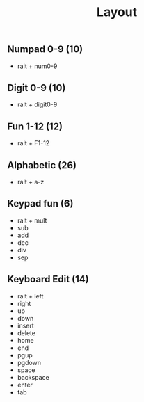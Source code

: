 #+title: Layout
** Numpad 0-9 (10)
	 - ralt + num0-9
** Digit 0-9 (10)
	 - ralt + digit0-9
** Fun 1-12 (12)
	 - ralt + F1-12
** Alphabetic (26)
	 - ralt + a-z
** Keypad fun (6)
	 - ralt + mult
	 - sub
	 - add
	 - dec
	 - div
	 - sep
** Keyboard Edit (14)
	 - ralt + left
	 - right
	 - up
	 - down
	 - insert
	 - delete
	 - home
	 - end
	 - pgup
	 - pgdown
	 - space
	 - backspace
	 - enter
	 - tab
